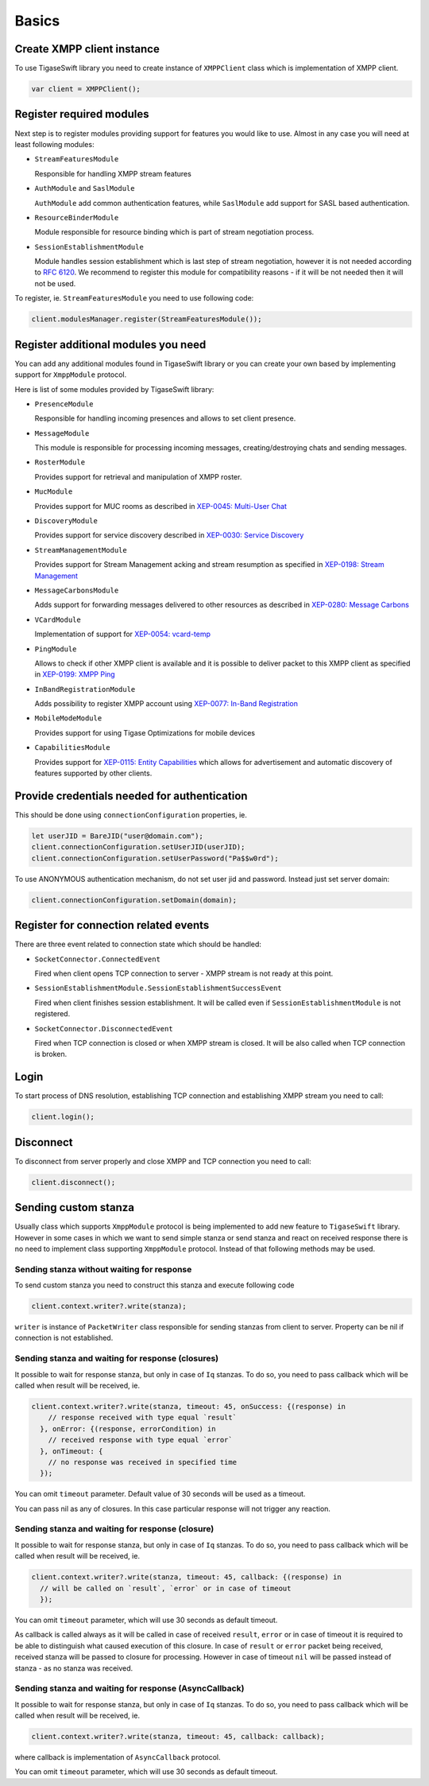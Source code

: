 Basics
=======

Create XMPP client instance
---------------------------------

To use TigaseSwift library you need to create instance of ``XMPPClient`` class which is implementation of XMPP client.

.. code:: swift

   var client = XMPPClient();

Register required modules
---------------------------------

Next step is to register modules providing support for features you would like to use. Almost in any case you will need at least following modules:

-  ``StreamFeaturesModule``

   Responsible for handling XMPP stream features

-  ``AuthModule`` and ``SaslModule``

   ``AuthModule`` add common authentication features, while ``SaslModule`` add support for SASL based authentication.

-  ``ResourceBinderModule``

   Module responsible for resource binding which is part of stream negotiation process.

-  ``SessionEstablishmentModule``

   Module handles session establishment which is last step of stream negotiation, however it is not needed according to `RFC 6120 <http://xmpp.org/rfcs/rfc6120.html>`__. We recommend to register this module for compatibility reasons - if it will be not needed then it will not be used.

To register, ie. ``StreamFeaturesModule`` you need to use following code:

.. code:: swift

   client.modulesManager.register(StreamFeaturesModule());

Register additional modules you need
-------------------------------------

You can add any additional modules found in TigaseSwift library or you can create your own based by implementing support for ``XmppModule`` protocol.

Here is list of some modules provided by TigaseSwift library:

-  ``PresenceModule``

   Responsible for handling incoming presences and allows to set client presence.

-  ``MessageModule``

   This module is responsible for processing incoming messages, creating/destroying chats and sending messages.

-  ``RosterModule``

   Provides support for retrieval and manipulation of XMPP roster.

-  ``MucModule``

   Provides support for MUC rooms as described in `XEP-0045: Multi-User Chat <http://xmpp.org/extensions/xep-0045.html>`__

-  ``DiscoveryModule``

   Provides support for service discovery described in `XEP-0030: Service Discovery <http://xmpp.org/extensions/xep-0030.html>`__

-  ``StreamManagementModule``

   Provides support for Stream Management acking and stream resumption as specified in `XEP-0198: Stream Management <http://xmpp.org/extensions/xep-0198.html>`__

-  ``MessageCarbonsModule``

   Adds support for forwarding messages delivered to other resources as described in `XEP-0280: Message Carbons <http://xmpp.org/extensions/xep-0280.html>`__

-  ``VCardModule``

   Implementation of support for `XEP-0054: vcard-temp <http://xmpp.org/extensions/xep-0054.html>`__

-  ``PingModule``

   Allows to check if other XMPP client is available and it is possible to deliver packet to this XMPP client as specified in `XEP-0199: XMPP Ping <http://xmpp.org/extensions/xep-0199.html>`__

-  ``InBandRegistrationModule``

   Adds possibility to register XMPP account using `XEP-0077: In-Band Registration <http://xmpp.org/extensions/xep-0077.html>`__

-  ``MobileModeModule``

   Provides support for using Tigase Optimizations for mobile devices

-  ``CapabilitiesModule``

   Provides support for `XEP-0115: Entity Capabilities <http://xmpp.org/extensions/xep-0115.html>`__ which allows for advertisement and automatic discovery of features supported by other clients.

Provide credentials needed for authentication
----------------------------------------------

This should be done using ``connectionConfiguration`` properties, ie.

.. code:: swift

   let userJID = BareJID("user@domain.com");
   client.connectionConfiguration.setUserJID(userJID);
   client.connectionConfiguration.setUserPassword("Pa$$w0rd");

To use ANONYMOUS authentication mechanism, do not set user jid and password. Instead just set server domain:

.. code:: swift

   client.connectionConfiguration.setDomain(domain);

Register for connection related events
----------------------------------------------

There are three event related to connection state which should be handled:

-  ``SocketConnector.ConnectedEvent``

   Fired when client opens TCP connection to server - XMPP stream is not ready at this point.

-  ``SessionEstablishmentModule.SessionEstablishmentSuccessEvent``

   Fired when client finishes session establishment. It will be called even if ``SessionEstablishmentModule`` is not registered.

-  ``SocketConnector.DisconnectedEvent``

   Fired when TCP connection is closed or when XMPP stream is closed. It will be also called when TCP connection is broken.

Login
---------------------------------

To start process of DNS resolution, establishing TCP connection and establishing XMPP stream you need to call:

.. code:: swift

   client.login();

Disconnect
---------------------------------

To disconnect from server properly and close XMPP and TCP connection you need to call:

.. code:: swift

   client.disconnect();

Sending custom stanza
---------------------------------

Usually class which supports ``XmppModule`` protocol is being implemented to add new feature to ``TigaseSwift`` library. However in some cases in which we want to send simple stanza or send stanza and react on received response there is no need to implement class supporting ``XmppModule`` protocol. Instead of that following methods may be used.


Sending stanza without waiting for response
^^^^^^^^^^^^^^^^^^^^^^^^^^^^^^^^^^^^^^^^^^^^^^^^

To send custom stanza you need to construct this stanza and execute following code

.. code:: swift

   client.context.writer?.write(stanza);

``writer`` is instance of ``PacketWriter`` class responsible for sending stanzas from client to server. Property can be nil if connection is not established.


Sending stanza and waiting for response (closures)
^^^^^^^^^^^^^^^^^^^^^^^^^^^^^^^^^^^^^^^^^^^^^^^^^^

It possible to wait for response stanza, but only in case of ``Iq`` stanzas. To do so, you need to pass callback which will be called when result will be received, ie.

.. code:: swift

   client.context.writer?.write(stanza, timeout: 45, onSuccess: {(response) in
       // response received with type equal `result`
     }, onError: {(response, errorCondition) in
       // received response with type equal `error`
     }, onTimeout: {
       // no response was received in specified time
     });

You can omit ``timeout`` parameter. Default value of 30 seconds will be used as a timeout.

You can pass nil as any of closures. In this case particular response will not trigger any reaction.


Sending stanza and waiting for response (closure)
^^^^^^^^^^^^^^^^^^^^^^^^^^^^^^^^^^^^^^^^^^^^^^^^^^

It possible to wait for response stanza, but only in case of ``Iq`` stanzas. To do so, you need to pass callback which will be called when result will be received, ie.

.. code:: swift

   client.context.writer?.write(stanza, timeout: 45, callback: {(response) in
     // will be called on `result`, `error` or in case of timeout
     });

You can omit ``timeout`` parameter, which will use 30 seconds as default timeout.

As callback is called always as it will be called in case of received ``result``, ``error`` or in case of timeout it is required to be able to distinguish what caused execution of this closure. In case of ``result`` or ``error`` packet being received, received stanza will be passed to closure for processing. However in case of timeout ``nil`` will be passed instead of stanza - as no stanza was received.

Sending stanza and waiting for response (AsyncCallback)
^^^^^^^^^^^^^^^^^^^^^^^^^^^^^^^^^^^^^^^^^^^^^^^^^^^^^^^^^^

It possible to wait for response stanza, but only in case of ``Iq`` stanzas. To do so, you need to pass callback which will be called when result will be received, ie.

.. code:: swift

   client.context.writer?.write(stanza, timeout: 45, callback: callback);

where callback is implementation of ``AsyncCallback`` protocol.

You can omit ``timeout`` parameter, which will use 30 seconds as default timeout.
